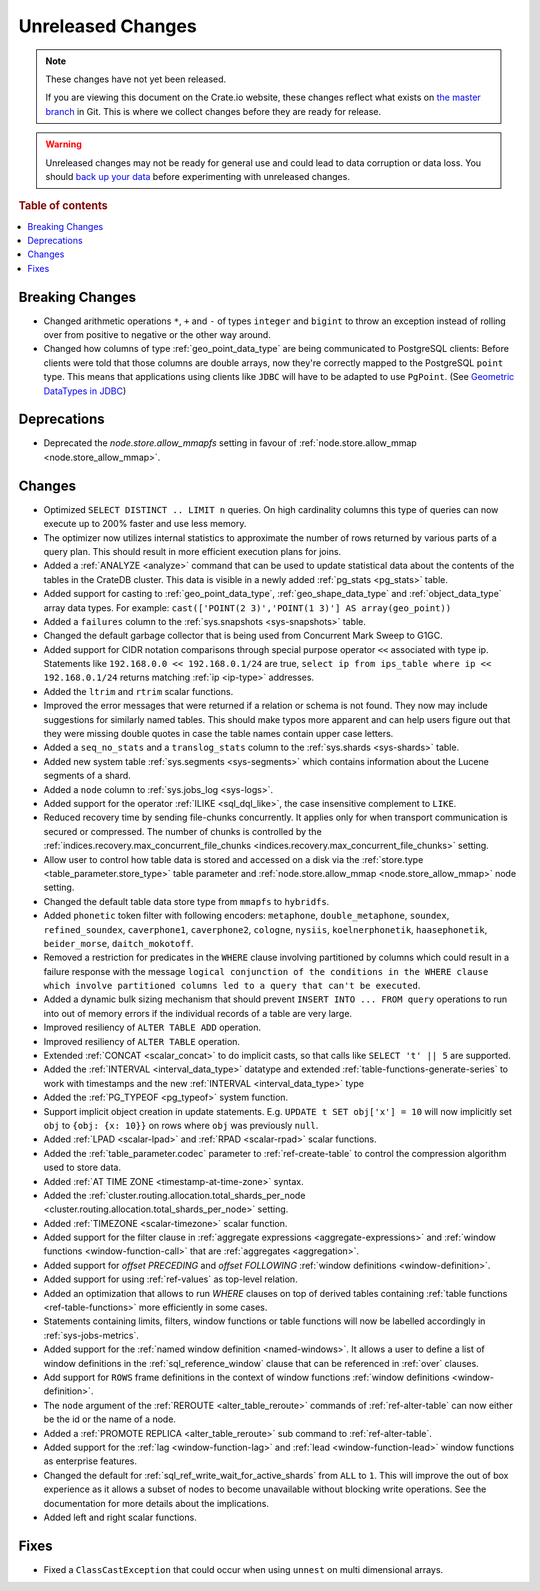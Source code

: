 ==================
Unreleased Changes
==================

.. NOTE::

    These changes have not yet been released.

    If you are viewing this document on the Crate.io website, these changes
    reflect what exists on `the master branch`_ in Git. This is where we
    collect changes before they are ready for release.

.. WARNING::

    Unreleased changes may not be ready for general use and could lead to data
    corruption or data loss. You should `back up your data`_ before
    experimenting with unreleased changes.

.. _the master branch: https://github.com/crate/crate
.. _back up your data: https://crate.io/a/backing-up-and-restoring-crate/

.. DEVELOPER README
.. ================

.. Changes should be recorded here as you are developing CrateDB. When a new
.. release is being cut, changes will be moved to the appropriate release notes
.. file.

.. When resetting this file during a release, leave the headers in place, but
.. add a single paragraph to each section with the word "None".

.. Always cluster items into bigger topics. Link to the documentation whenever feasible.
.. Remember to give the right level of information: Users should understand
.. the impact of the change without going into the depth of tech.

.. rubric:: Table of contents

.. contents::
   :local:


Breaking Changes
================

- Changed arithmetic operations ``*``, ``+`` and ``-`` of types ``integer``
  and ``bigint`` to throw an exception instead of rolling over from positive
  to negative or the other way around.

- Changed how columns of type :ref:`geo_point_data_type` are being communicated
  to PostgreSQL clients: Before clients were told that those columns are double
  arrays, now they're correctly mapped to the PostgreSQL ``point`` type. This
  means that applications using clients like ``JDBC`` will have to be adapted
  to use ``PgPoint``. (See `Geometric DataTypes in JDBC
  <https://jdbc.postgresql.org/documentation/head/geometric.html>`_)

Deprecations
============

- Deprecated the `node.store.allow_mmapfs` setting in favour of
  :ref:`node.store.allow_mmap <node.store_allow_mmap>`.

Changes
=======

- Optimized ``SELECT DISTINCT .. LIMIT n`` queries. On high cardinality
  columns this type of queries can now execute up to 200% faster and use
  less memory.

- The optimizer now utilizes internal statistics to approximate the number of
  rows returned by various parts of a query plan. This should result in more
  efficient execution plans for joins.

- Added a :ref:`ANALYZE <analyze>` command that can be used to update
  statistical data about the contents of the tables in the CrateDB cluster.
  This data is visible in a newly added :ref:`pg_stats <pg_stats>` table.

- Added support for casting to :ref:`geo_point_data_type`,
  :ref:`geo_shape_data_type` and :ref:`object_data_type` array data types.
  For example: ``cast(['POINT(2 3)','POINT(1 3)'] AS array(geo_point))``

- Added a ``failures`` column to the :ref:`sys.snapshots <sys-snapshots>`
  table.

- Changed the default garbage collector that is being used from Concurrent Mark
  Sweep to G1GC.

- Added support for CIDR notation comparisons through special purpose
  operator ``<<`` associated with type ip.
  Statements like ``192.168.0.0 << 192.168.0.1/24`` are true,
  ``select ip from ips_table where ip << 192.168.0.1/24`` returns
  matching :ref:`ip <ip-type>` addresses.

- Added the ``ltrim`` and ``rtrim`` scalar functions.

- Improved the error messages that were returned if a relation or schema is not
  found. They now may include suggestions for similarly named tables. This
  should make typos more apparent and can help users figure out that they were
  missing double quotes in case the table names contain upper case letters.

- Added a ``seq_no_stats`` and a ``translog_stats`` column to the
  :ref:`sys.shards <sys-shards>` table.

- Added new system table :ref:`sys.segments <sys-segments>` which contains
  information about the Lucene segments of a shard.

- Added a ``node`` column to :ref:`sys.jobs_log <sys-logs>`.

- Added support for the operator :ref:`ILIKE <sql_dql_like>`, the case
  insensitive complement to ``LIKE``.

- Reduced recovery time by sending file-chunks concurrently. It applies
  only for when transport communication is secured or compressed. The number of
  chunks is controlled by the :ref:`indices.recovery.max_concurrent_file_chunks
  <indices.recovery.max_concurrent_file_chunks>` setting.

- Allow user to control how table data is stored and accessed on a disk
  via the :ref:`store.type <table_parameter.store_type>` table parameter and
  :ref:`node.store.allow_mmap <node.store_allow_mmap>` node setting.

- Changed the default table data store type from ``mmapfs`` to ``hybridfs``.

- Added ``phonetic`` token filter with following encoders: ``metaphone``,
  ``double_metaphone``, ``soundex``, ``refined_soundex``, ``caverphone1``,
  ``caverphone2``, ``cologne``, ``nysiis``, ``koelnerphonetik``,
  ``haasephonetik``, ``beider_morse``, ``daitch_mokotoff``.

- Removed a restriction for predicates in the ``WHERE`` clause involving
  partitioned by columns which could result in a failure response with the
  message ``logical conjunction of the conditions in the WHERE clause which
  involve partitioned columns led to a query that can't be executed``.

- Added a dynamic bulk sizing mechanism that should prevent ``INSERT INTO ...
  FROM query`` operations to run into out of memory errors if the individual
  records of a table are very large.

- Improved resiliency of ``ALTER TABLE ADD`` operation.

- Improved resiliency of ``ALTER TABLE`` operation.

- Extended :ref:`CONCAT <scalar_concat>` to do implicit casts, so that calls
  like ``SELECT 't' || 5`` are supported.

- Added the :ref:`INTERVAL <interval_data_type>` datatype and extended
  :ref:`table-functions-generate-series` to work with timestamps and the
  new :ref:`INTERVAL <interval_data_type>` type

- Added the :ref:`PG_TYPEOF <pg_typeof>` system function.

- Support implicit object creation in update statements. E.g. ``UPDATE t SET
  obj['x'] = 10`` will now implicitly set ``obj`` to ``{obj: {x: 10}}`` on rows
  where ``obj`` was previously ``null``.

- Added :ref:`LPAD <scalar-lpad>` and :ref:`RPAD <scalar-rpad>` scalar functions.

- Added the :ref:`table_parameter.codec` parameter to :ref:`ref-create-table`
  to control the compression algorithm used to store data.

- Added :ref:`AT TIME ZONE <timestamp-at-time-zone>` syntax.

- Added the :ref:`cluster.routing.allocation.total_shards_per_node
  <cluster.routing.allocation.total_shards_per_node>` setting.

- Added :ref:`TIMEZONE <scalar-timezone>` scalar function.

- Added support for the filter clause in
  :ref:`aggregate expressions <aggregate-expressions>` and
  :ref:`window functions <window-function-call>` that are
  :ref:`aggregates <aggregation>`.

- Added support for `offset PRECEDING` and `offset FOLLOWING`
  :ref:`window definitions <window-definition>`.

- Added support for using :ref:`ref-values` as top-level relation.

- Added an optimization that allows to run `WHERE` clauses on top of
  derived tables containing :ref:`table functions <ref-table-functions>`
  more efficiently in some cases.

- Statements containing limits, filters, window functions or table functions
  will now be labelled accordingly in :ref:`sys-jobs-metrics`.

- Added support for the :ref:`named window definition <named-windows>`.
  It allows a user to define a list of window definitions in the
  :ref:`sql_reference_window` clause that can be referenced in :ref:`over`
  clauses.

- Add support for ``ROWS`` frame definitions in the context of window functions
  :ref:`window definitions <window-definition>`.

- The ``node`` argument of the :ref:`REROUTE <alter_table_reroute>` commands of
  :ref:`ref-alter-table` can now either be the id or the name of a node.

- Added a :ref:`PROMOTE REPLICA <alter_table_reroute>` sub command to
  :ref:`ref-alter-table`.

- Added support for the :ref:`lag <window-function-lag>` and
  :ref:`lead <window-function-lead>` window functions as enterprise features.

- Changed the default for :ref:`sql_ref_write_wait_for_active_shards` from
  ``ALL`` to ``1``. This will improve the out of box experience as it allows a
  subset of nodes to become unavailable without blocking write operations. See
  the documentation for more details about the implications.

- Added left and right scalar functions.

Fixes
=====

- Fixed a ``ClassCastException`` that could occur when using ``unnest`` on
  multi dimensional arrays.
